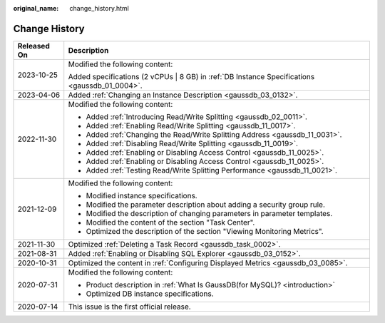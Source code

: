 :original_name: change_history.html

.. _change_history:

Change History
==============

+-----------------------------------+------------------------------------------------------------------------------------------------+
| Released On                       | Description                                                                                    |
+===================================+================================================================================================+
| 2023-10-25                        | Modified the following content:                                                                |
|                                   |                                                                                                |
|                                   | Added specifications (2 vCPUs \| 8 GB) in :ref:`DB Instance Specifications <gaussdb_01_0004>`. |
+-----------------------------------+------------------------------------------------------------------------------------------------+
| 2023-04-06                        | Added :ref:`Changing an Instance Description <gaussdb_03_0132>`.                               |
+-----------------------------------+------------------------------------------------------------------------------------------------+
| 2022-11-30                        | Modified the following content:                                                                |
|                                   |                                                                                                |
|                                   | -  Added :ref:`Introducing Read/Write Splitting <gaussdb_02_0011>`.                            |
|                                   | -  Added :ref:`Enabling Read/Write Splitting <gaussdb_11_0017>`.                               |
|                                   | -  Added :ref:`Changing the Read/Write Splitting Address <gaussdb_11_0031>`.                   |
|                                   | -  Added :ref:`Disabling Read/Write Splitting <gaussdb_11_0019>`.                              |
|                                   | -  Added :ref:`Enabling or Disabling Access Control <gaussdb_11_0025>`.                        |
|                                   | -  Added :ref:`Enabling or Disabling Access Control <gaussdb_11_0025>`.                        |
|                                   | -  Added :ref:`Testing Read/Write Splitting Performance <gaussdb_11_0021>`.                    |
+-----------------------------------+------------------------------------------------------------------------------------------------+
| 2021-12-09                        | Modified the following content:                                                                |
|                                   |                                                                                                |
|                                   | -  Modified instance specifications.                                                           |
|                                   | -  Modified the parameter description about adding a security group rule.                      |
|                                   | -  Modified the description of changing parameters in parameter templates.                     |
|                                   | -  Modified the content of the section "Task Center".                                          |
|                                   | -  Optimized the description of the section "Viewing Monitoring Metrics".                      |
+-----------------------------------+------------------------------------------------------------------------------------------------+
| 2021-11-30                        | Optimized :ref:`Deleting a Task Record <gaussdb_task_0002>`.                                   |
+-----------------------------------+------------------------------------------------------------------------------------------------+
| 2021-08-31                        | Added :ref:`Enabling or Disabling SQL Explorer <gaussdb_03_0152>`.                             |
+-----------------------------------+------------------------------------------------------------------------------------------------+
| 2020-10-31                        | Optimized the content in :ref:`Configuring Displayed Metrics <gaussdb_03_0085>`.               |
+-----------------------------------+------------------------------------------------------------------------------------------------+
| 2020-07-31                        | Modified the following content:                                                                |
|                                   |                                                                                                |
|                                   | -  Product description in :ref:`What Is GaussDB(for MySQL)? <introduction>`                    |
|                                   |                                                                                                |
|                                   | -  Optimized DB instance specifications.                                                       |
+-----------------------------------+------------------------------------------------------------------------------------------------+
| 2020-07-14                        | This issue is the first official release.                                                      |
+-----------------------------------+------------------------------------------------------------------------------------------------+
